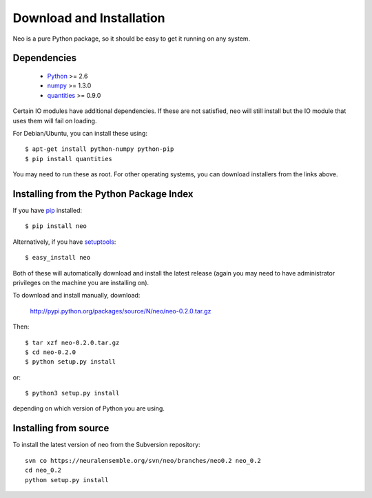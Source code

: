 *************************
Download and Installation
*************************

Neo is a pure Python package, so it should be easy to get it running on any
system.

Dependencies
============
  
    * Python_ >= 2.6
    * numpy_ >= 1.3.0
    * quantities_ >= 0.9.0

Certain IO modules have additional dependencies. If these are not satisfied,
neo will still install but the IO module that uses them will fail on loading.

.. todo:: list dependencies for individual IO modules

For Debian/Ubuntu, you can install these using::

    $ apt-get install python-numpy python-pip
    $ pip install quantities

You may need to run these as root. For other operating systems, you can
download installers from the links above.

Installing from the Python Package Index
========================================

If you have pip_ installed::

    $ pip install neo
    
Alternatively, if you have setuptools_::
    
    $ easy_install neo
    
Both of these will automatically download and install the latest release (again
you may need to have administrator privileges on the machine you are installing
on).
    
To download and install manually, download:

    http://pypi.python.org/packages/source/N/neo/neo-0.2.0.tar.gz

Then::

    $ tar xzf neo-0.2.0.tar.gz
    $ cd neo-0.2.0
    $ python setup.py install
    
or::

    $ python3 setup.py install
    
depending on which version of Python you are using.

Installing from source
======================

To install the latest version of neo from the Subversion repository::

    svn co https://neuralensemble.org/svn/neo/branches/neo0.2 neo_0.2
    cd neo_0.2
    python setup.py install

.. todo:: update this once we release 0.2 and start developing in trunk


.. _`Python`: http://python.org/
.. _`numpy`: http://numpy.scipy.org/
.. _`quantities`: http://pypi.python.org/pypi/quantities
.. _`pip`: http://pypi.python.org/pypi/pip
.. _`setuptools`: http://pypi.python.org/pypi/setuptools
